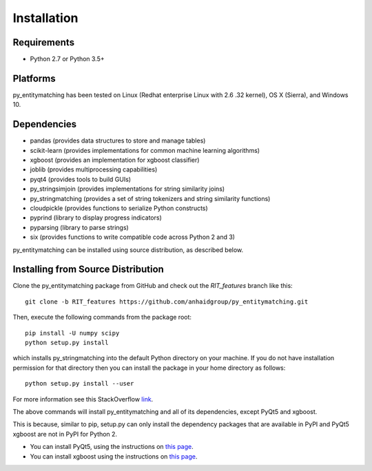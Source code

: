 ============
Installation
============

Requirements
------------
* Python 2.7 or Python 3.5+

Platforms
---------
py_entitymatching has been tested on Linux (Redhat enterprise Linux with 2.6
.32 kernel), OS X (Sierra), and Windows 10.

Dependencies
------------
* pandas (provides data structures to store and manage tables)
* scikit-learn (provides implementations for common machine learning algorithms)
* xgboost (provides an implementation for xgboost classifier)
* joblib (provides multiprocessing capabilities)
* pyqt4 (provides tools to build GUIs)
* py_stringsimjoin (provides implementations for string similarity joins)
* py_stringmatching (provides a set of string tokenizers and string similarity functions)
* cloudpickle (provides functions to serialize Python constructs)
* pyprind (library to display progress indicators)
* pyparsing (library to parse strings)
* six (provides functions to write compatible code across Python 2 and 3)

py_entitymatching can be installed using source distribution, as described below.
 


Installing from Source Distribution
-----------------------------------
Clone the py_entitymatching package from GitHub and check out the *RIT_features* branch
like this::

    git clone -b RIT_features https://github.com/anhaidgroup/py_entitymatching.git

Then,  execute the following commands from the package root::

    pip install -U numpy scipy
    python setup.py install

which installs py_stringmatching into the default Python directory on your machine. If you do not have installation permission for that directory then you can install the package in your
home directory as follows::

        python setup.py install --user

For more information see this StackOverflow `link <http://stackoverflow.com/questions/14179941/how-to-install-python-packages-without-root-privileges>`_.

The above commands will install py_entitymatching and all of its
dependencies, except PyQt5 and xgboost.

This is  because, similar to pip,
setup.py can only install the dependency packages that are available in PyPI and PyQt5
xgboost are not in PyPI for Python 2.

* You can install PyQt5, using the instructions on `this page <http://pyqt.sourceforge.net/Docs/PyQt5/installation.html>`_.

* You can install xgboost using the instructions on `this page <https://xgboost.readthedocs.io/en/latest/build.html>`_.

